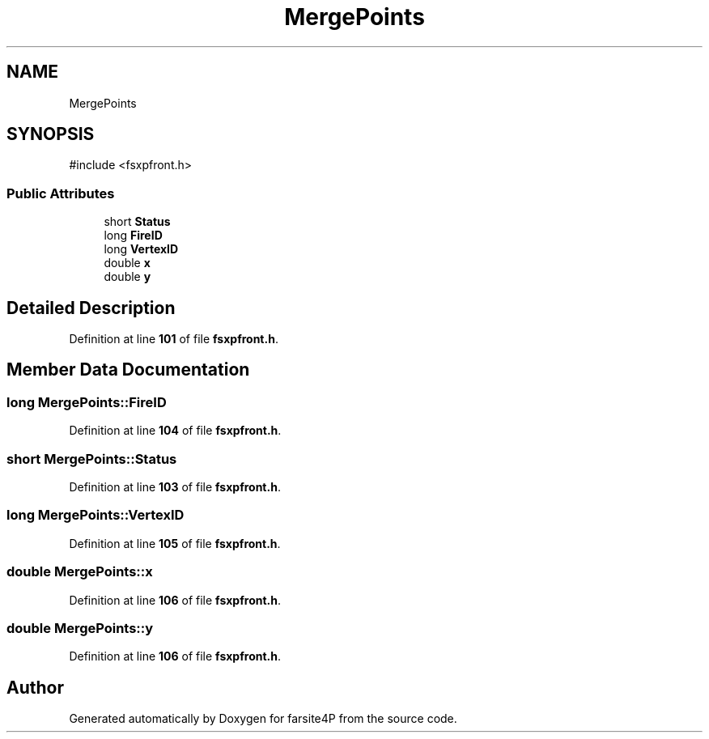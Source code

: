 .TH "MergePoints" 3 "farsite4P" \" -*- nroff -*-
.ad l
.nh
.SH NAME
MergePoints
.SH SYNOPSIS
.br
.PP
.PP
\fR#include <fsxpfront\&.h>\fP
.SS "Public Attributes"

.in +1c
.ti -1c
.RI "short \fBStatus\fP"
.br
.ti -1c
.RI "long \fBFireID\fP"
.br
.ti -1c
.RI "long \fBVertexID\fP"
.br
.ti -1c
.RI "double \fBx\fP"
.br
.ti -1c
.RI "double \fBy\fP"
.br
.in -1c
.SH "Detailed Description"
.PP 
Definition at line \fB101\fP of file \fBfsxpfront\&.h\fP\&.
.SH "Member Data Documentation"
.PP 
.SS "long MergePoints::FireID"

.PP
Definition at line \fB104\fP of file \fBfsxpfront\&.h\fP\&.
.SS "short MergePoints::Status"

.PP
Definition at line \fB103\fP of file \fBfsxpfront\&.h\fP\&.
.SS "long MergePoints::VertexID"

.PP
Definition at line \fB105\fP of file \fBfsxpfront\&.h\fP\&.
.SS "double MergePoints::x"

.PP
Definition at line \fB106\fP of file \fBfsxpfront\&.h\fP\&.
.SS "double MergePoints::y"

.PP
Definition at line \fB106\fP of file \fBfsxpfront\&.h\fP\&.

.SH "Author"
.PP 
Generated automatically by Doxygen for farsite4P from the source code\&.
